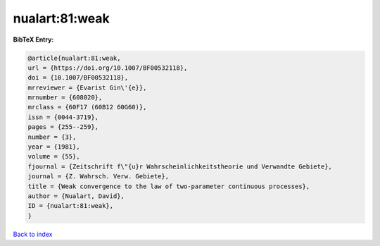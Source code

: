 nualart:81:weak
===============

.. :cite:t:`nualart:81:weak`

.. bibliography:: ../../All.bib

**BibTeX Entry:**

.. code-block:: bibtex

   @article{nualart:81:weak,
   url = {https://doi.org/10.1007/BF00532118},
   doi = {10.1007/BF00532118},
   mrreviewer = {Evarist Gin\'{e}},
   mrnumber = {608020},
   mrclass = {60F17 (60B12 60G60)},
   issn = {0044-3719},
   pages = {255--259},
   number = {3},
   year = {1981},
   volume = {55},
   fjournal = {Zeitschrift f\"{u}r Wahrscheinlichkeitstheorie und Verwandte Gebiete},
   journal = {Z. Wahrsch. Verw. Gebiete},
   title = {Weak convergence to the law of two-parameter continuous processes},
   author = {Nualart, David},
   ID = {nualart:81:weak},
   }

`Back to index <../index>`_
